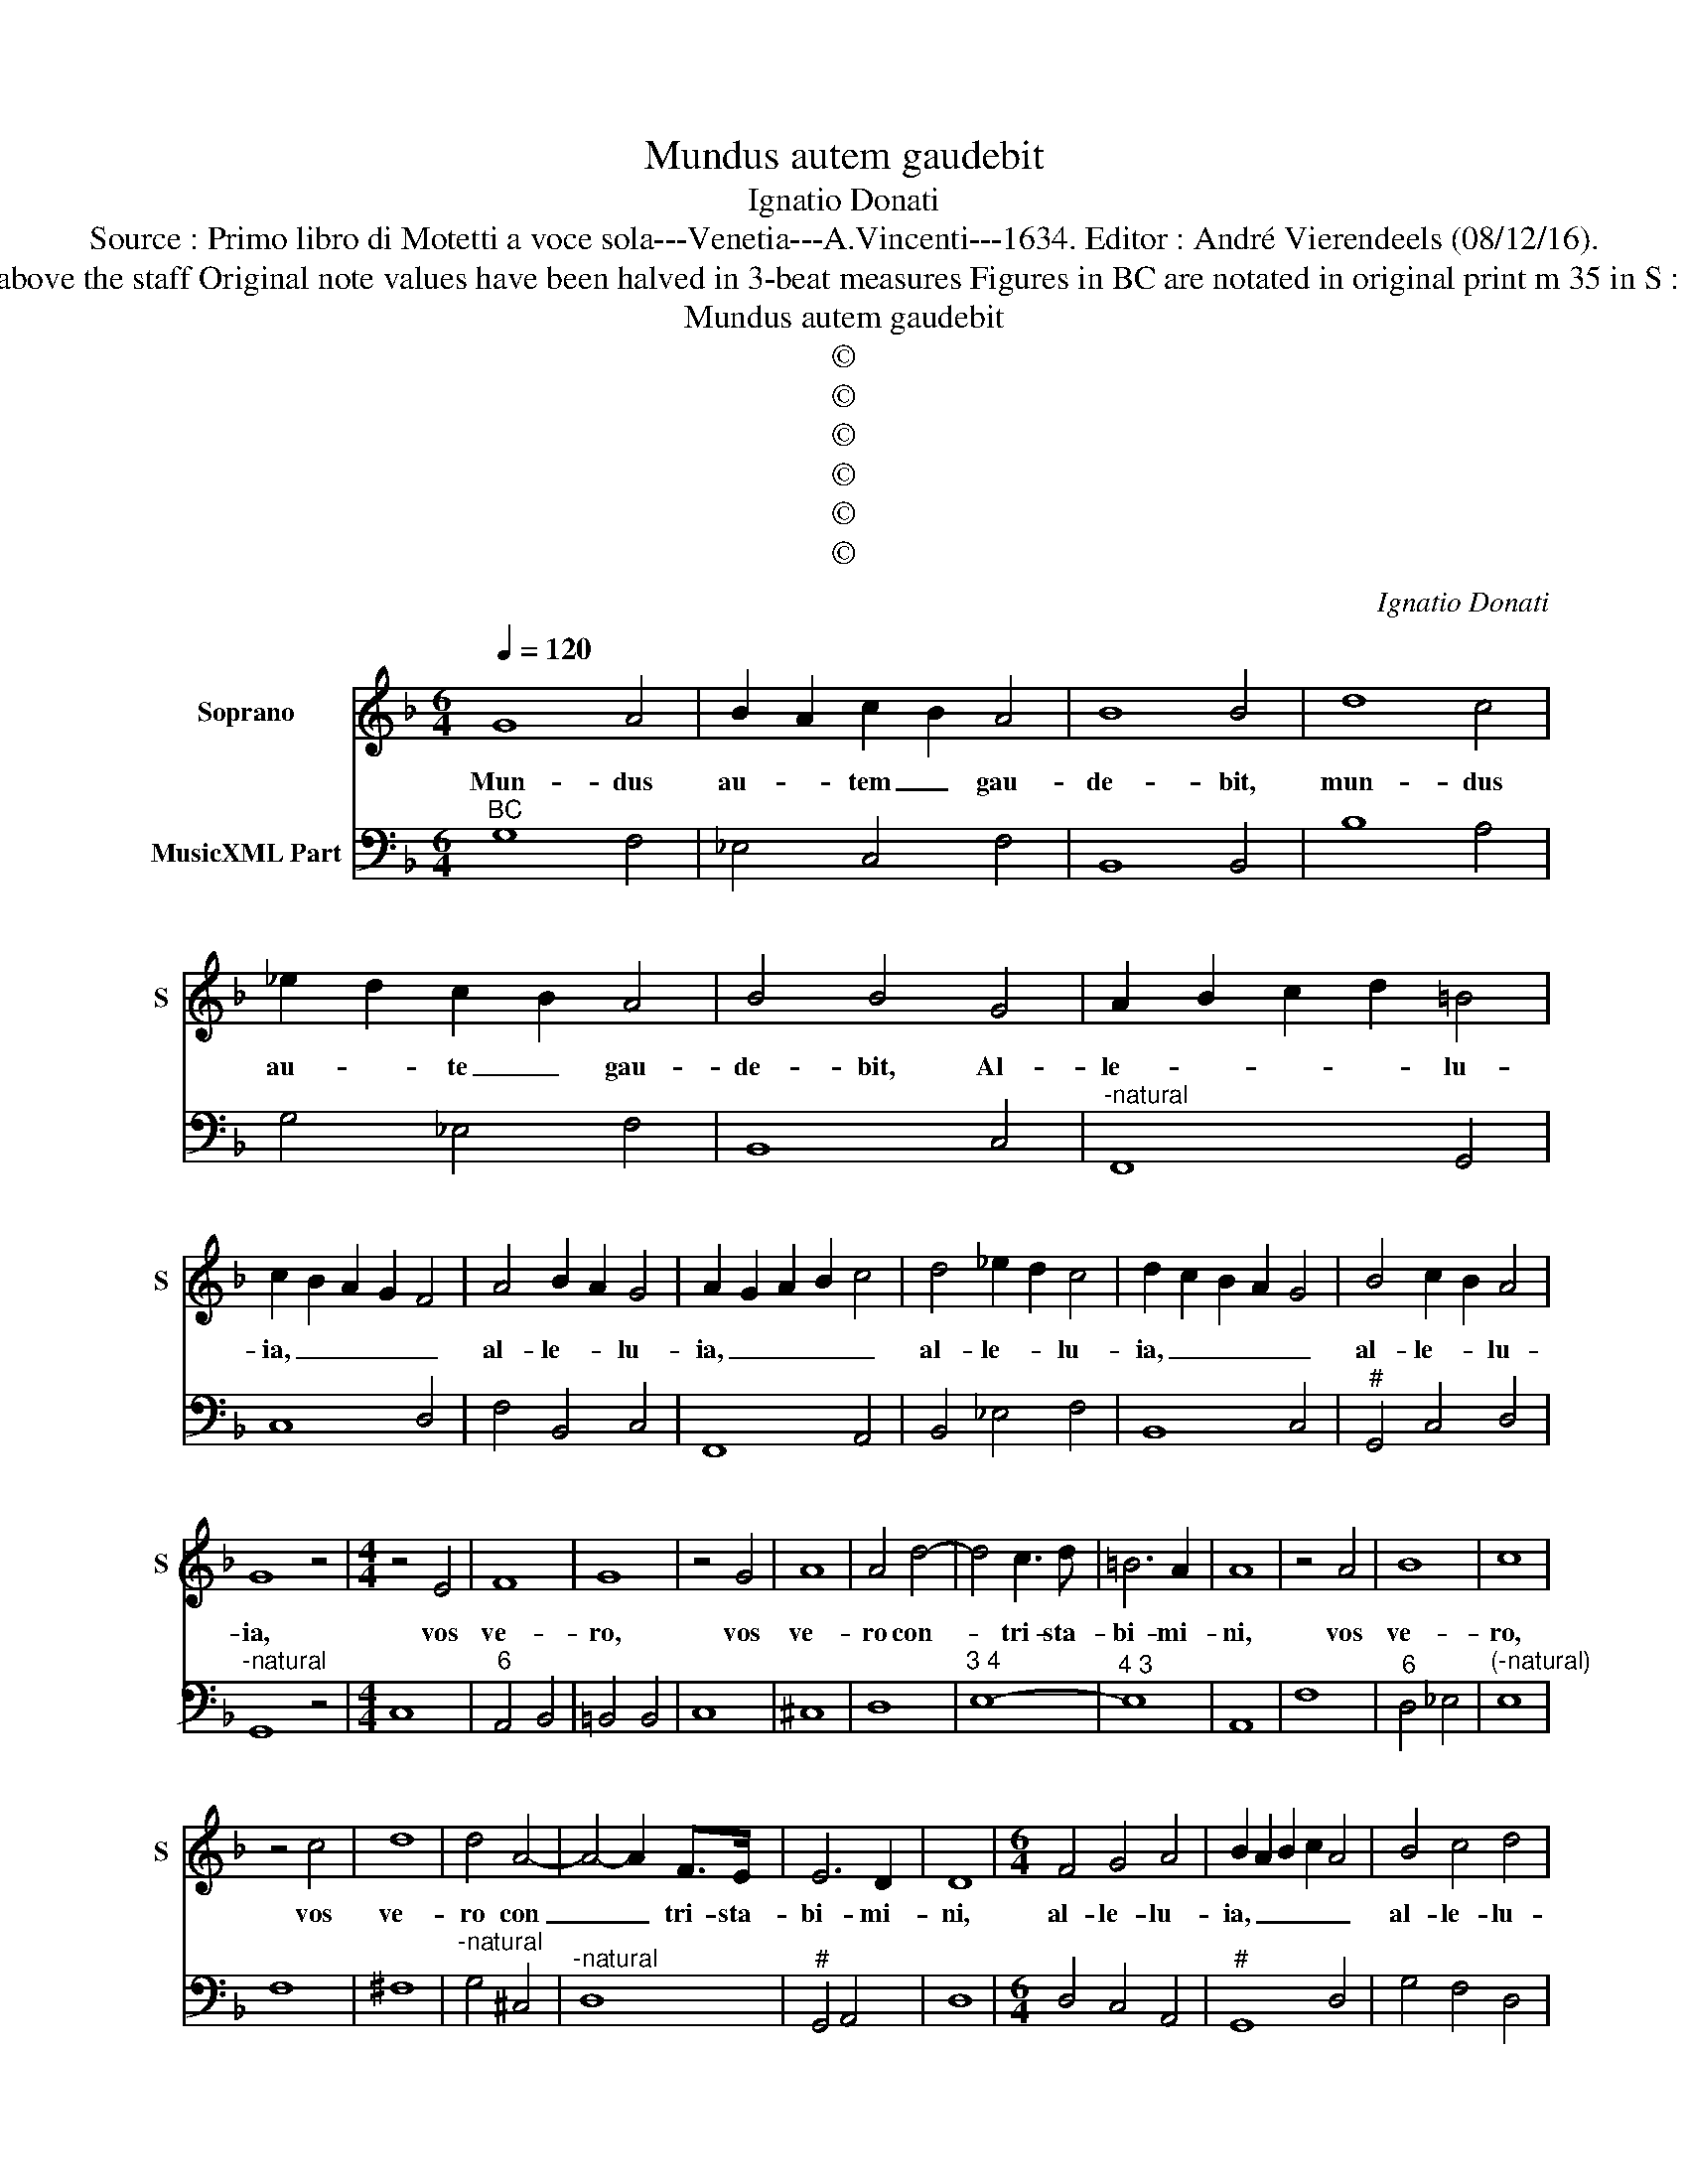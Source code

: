 X:1
T:Mundus autem gaudebit
T:Ignatio Donati
T:Source : Primo libro di Motetti a voce sola---Venetia---A.Vincenti---1634. Editor : André Vierendeels (08/12/16).
T:Notes : Original clefs : C1, F4 Editorial accidentals above the staff Original note values have been halved in 3-beat measures Figures in BC are notated in original print m 35 in S : "D" notated as "E" in original print "Canto o Tenore 
T:Mundus autem gaudebit
T:©
T:©
T:©
T:©
T:©
T:©
C:Ignatio Donati
Z:©
%%score 1 2
L:1/8
Q:1/4=120
M:6/4
K:F
V:1 treble nm="Soprano" snm="S"
V:2 bass nm="MusicXML Part"
V:1
 G8 A4 | B2 A2 c2 B2 A4 | B8 B4 | d8 c4 | _e2 d2 c2 B2 A4 | B4 B4 G4 | A2 B2 c2 d2 =B4 | %7
w: Mun- dus|au- * tem _ gau-|de- bit,|mun- dus|au- * te _ gau-|de- bit, Al-|le- * * * lu-|
 c2 B2 A2 G2 F4 | A4 B2 A2 G4 | A2 G2 A2 B2 c4 | d4 _e2 d2 c4 | d2 c2 B2 A2 G4 | B4 c2 B2 A4 | %13
w: ia, _ _ _ _|al- le- * lu-|ia, _ _ _ _|al- le- * lu-|ia, _ _ _ _|al- le- * lu-|
 G8 z4 |[M:4/4] z4 E4 | F8 | G8 | z4 G4 | A8 | A4 d4- | d4 c3 d | =B6 A2 | A8 | z4 A4 | B8 | c8 | %26
w: ia,|vos|ve-|ro,|vos|ve-|ro con-|* tri- sta-|bi- mi-|ni,|vos|ve-|ro,|
 z4 c4 | d8 | d4 A4- | A4- A2 F>E | E6 D2 | D8 |[M:6/4] F4 G4 A4 | B2 A2 B2 c2 A4 | B4 c4 d4 | %35
w: vos|ve-|ro con|_ _ tri- sta-|bi- mi-|ni,|al- le- lu-|ia, _ _ _ _|al- le- lu-|
 _e2 d2 d2 f2 d4 | c4 c4 =B4 | c8 z4 | A4 B4 c4 | d2 c2 d2 e2 c4 | F4 G4 A4 | B2 A2 B2 c2 A4 | %42
w: ia, _ _ _ _|al- le- lu-|ia,|al- le- lu-|ia, _ _ _ _|al- le- lu-|ia, _ _ _ _|
 G4 G4 ^F4 |[M:4/4] G8 | z8 | z4 B4- | B2 A2 A2 Bc | G8 | F8 | z4 _e4- | e2 d2 d2 _ef | c8 | %52
w: al- le lu-|ia,||sed|_ tri- sti- ti- a|ve-|stra,|sed|_ tri- sti- ti- a|ve-|
 B4 FE FG | AB cA BA BG | A2 BA GF G2 | F4 AG AB | cd _ec dc dB |"^b" c2 ed cB c2 | B4 GF GA | %59
w: stra ver- * te- *|tur _ in _ gau- * di- *|um, al- * le- * lu-|ia, ver- * te- *|tur _ in _ gau- * di- *|um, al- * le- * lu-|ia ver- * te- *|
 Bc dB cB cA | B2 cB AG A2 | G8 | z4 c4- | c4 B/A/B/G/ A/F/G/A/ | %64
w: tur _ in _ gau- * di- *|um, al- * le- * lu-|ia,|al-|* le- * * * * * * *|
 B/A/B/c/ d/A/B/c/ d/F/G/A/ B/A/B/G/ | d/c/B/A/ c/B/A/G/ A4 | G8 |] %67
w: |* * * * * * * * lu-|ia.|
V:2
"^BC" G,8 F,4 | _E,4 C,4 F,4 | B,,8 B,,4 | B,8 A,4 | G,4 _E,4 F,4 | B,,8 C,4 | %6
"^-natural" F,,8 G,,4 | C,8 D,4 | F,4 B,,4 C,4 | F,,8 A,,4 | B,,4 _E,4 F,4 | B,,8 C,4 | %12
"^#" G,,4 C,4 D,4 |"^-natural" G,,8 z4 |[M:4/4] C,8 |"^6" A,,4 B,,4 | =B,,4 B,,4 | C,8 | ^C,8 | %19
 D,8 |"^3 4" E,8- |"^4 3" E,8 | A,,8 | F,8 |"^6" D,4 _E,4 |"^(-natural)" E,8 | F,8 | ^F,8 | %28
"^-natural" G,4 ^C,4 |"^-natural" D,8 |"^#" G,,4 A,,4 | D,8 |[M:6/4] D,4 C,4 A,,4 |"^#" G,,8 D,4 | %34
 G,4 F,4 D,4 |"^b""^-natural" C,8 G,4 |"^6""^-natural" E,4 F,4 G,4 | C,8 z4 | F,4 _E,4 C,4 | %39
 B,,8 F,4 | D,4 C,4 A,,4 |"^#" G,,8 D,4 |"^#" B,,4 C,4 D,4 |[M:4/4]"^-natural" G,,8 | C,4 F,,4 | %45
 B,,8 |"^7 6" C,8- |"^4 3" C,8 | F,,4 B,,4 | _E,8 | F,8- | F,8 | B,,4 B,,4 | F,,4 G,,4 | %54
 D,2 B,,2 C,4 | F,,4 F,4 | C,4 G,4 | F,2 _E,2 F,4 | B,,4 _E,4 | B,,4 F,4 |"^b""^#" G,2 C,2 D,4 | %61
"^-natural" G,,4 G,,4 | C,8 |"^#""^7 6" D,8- |"^#" D,8- |"^#" D,8 | G,,8 |] %67

